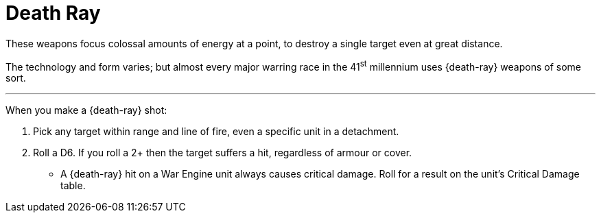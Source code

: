 = Death Ray

These weapons focus colossal amounts of energy at a point, to destroy a single target even at great distance.

The technology and form varies; but almost every major warring race in the 41^st^ millennium uses {death-ray} weapons of some sort.

---

When you make a {death-ray} shot:

. Pick any target within range and line of fire, even a specific unit in a detachment.
. Roll a D6.
If you roll a 2+ then the target suffers a hit, regardless of armour or cover.
* A {death-ray} hit on a War Engine unit always causes critical damage.
Roll for a result on the unit's Critical Damage table.